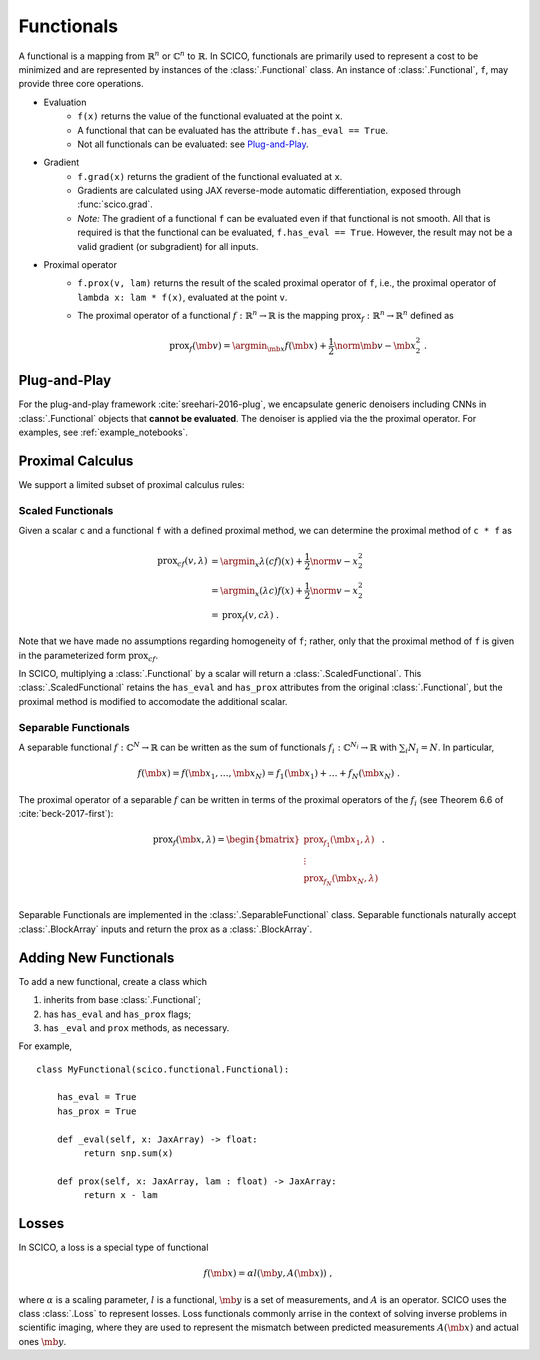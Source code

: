 Functionals
===========

A functional is
a mapping from :math:`\mathbb{R}^n` or :math:`\mathbb{C}^n` to :math:`\mathbb{R}`.
In SCICO, functionals are
primarily used to represent a cost to be minimized
and are represented by instances of the :class:`.Functional` class.
An instance of :class:`.Functional`, ``f``, may provide three core operations.

* Evaluation
   - ``f(x)`` returns the value of the functional
     evaluated at the point ``x``.
   - A functional that can be evaluated
     has the attribute ``f.has_eval == True``.
   - Not all functionals can be evaluated:  see `Plug-and-Play`_.
* Gradient
   - ``f.grad(x)`` returns the gradient of the functional evaluated at ``x``.
   - Gradients are calculated using JAX reverse-mode automatic differentiation,
     exposed through :func:`scico.grad`.
   - *Note:*  The gradient of a functional ``f`` can be evaluated even if that functional is not smooth.
     All that is required is that the functional can be evaluated, ``f.has_eval == True``.
     However, the result may not be a valid gradient (or subgradient) for all inputs.
* Proximal operator
   - ``f.prox(v, lam)`` returns the result of the scaled proximal
     operator of ``f``, i.e., the proximal operator of ``lambda x:
     lam * f(x)``, evaluated at the point ``v``.
   - The proximal operator of a functional :math:`f : \mathbb{R}^n \to
     \mathbb{R}` is the mapping :math:`\mathrm{prox}_f : \mathbb{R}^n
     \to \mathbb{R}^n` defined as

     .. math::
      \mathrm{prox}_f (\mb{v}) =  \argmin_{\mb{x}} f(\mb{x}) +
      \frac{1}{2} \norm{\mb{v} - \mb{x}}_2^2\;.


Plug-and-Play
-------------

For the plug-and-play framework :cite:`sreehari-2016-plug`,
we encapsulate generic denoisers including CNNs
in :class:`.Functional` objects that **cannot be evaluated**.
The denoiser is applied via the the proximal operator.
For examples, see :ref:`example_notebooks`.


Proximal Calculus
-----------------

We support a limited subset of proximal calculus rules:


Scaled Functionals
^^^^^^^^^^^^^^^^^^

Given a scalar ``c`` and a functional ``f`` with a defined proximal method, we can
determine the proximal method of ``c * f`` as

.. math::

   \begin{align}
    \mathrm{prox}_{c f} (v, \lambda) &=  \argmin_x \lambda (c f)(x) + \frac{1}{2} \norm{v - x}_2^2  \\
    &=  \argmin_x (\lambda c) f(x) + \frac{1}{2} \norm{v - x}_2^2 \\
    &= \mathrm{prox}_{f} (v, c \lambda) \;.
    \end{align}

Note that we have made no assumptions regarding homogeneity of ``f``;
rather, only that the proximal method of ``f`` is given
in the parameterized form :math:`\mathrm{prox}_{c f}`.

In SCICO, multiplying a :class:`.Functional` by a scalar
will return a :class:`.ScaledFunctional`.
This :class:`.ScaledFunctional` retains the ``has_eval`` and ``has_prox`` attributes
from the original :class:`.Functional`,
but the proximal method is modified to accomodate the additional scalar.


Separable Functionals
^^^^^^^^^^^^^^^^^^^^^

A separable functional :math:`f : \mathbb{C}^N \to \mathbb{R}` can be written as the sum
of functionals :math:`f_i : \mathbb{C}^{N_i} \to \mathbb{R}` with :math:`\sum_i N_i = N`. In particular,

.. math::
   f(\mb{x}) = f(\mb{x}_1, \dots, \mb{x}_N) = f_1(\mb{x}_1) + \dots + f_N(\mb{x}_N) \;.

The proximal operator of a separable :math:`f` can be written
in terms of the proximal operators of the :math:`f_i`
(see Theorem 6.6 of :cite:`beck-2017-first`):

.. math::
    \mathrm{prox}_f(\mb{x}, \lambda)
    =
    \begin{bmatrix}
      \mathrm{prox}_{f_1}(\mb{x}_1, \lambda) \\
      \vdots \\
      \mathrm{prox}_{f_N}(\mb{x}_N, \lambda) \\
    \end{bmatrix} \;.

Separable Functionals are implemented in the :class:`.SeparableFunctional` class. Separable functionals naturally accept :class:`.BlockArray` inputs and return the prox as a :class:`.BlockArray`.



Adding New Functionals
----------------------

To add a new functional,
create a class which

1. inherits from base :class:`.Functional`;
2. has ``has_eval`` and ``has_prox`` flags;
3. has ``_eval`` and ``prox`` methods, as necessary.

For example,

::

   class MyFunctional(scico.functional.Functional):

       has_eval = True
       has_prox = True

       def _eval(self, x: JaxArray) -> float:
            return snp.sum(x)

       def prox(self, x: JaxArray, lam : float) -> JaxArray:
            return x - lam


Losses
------

In SCICO, a loss is a special type of functional

.. math::
   f(\mb{x}) = \alpha l( \mb{y}, A(\mb{x}) ) \;,

where :math:`\alpha` is a scaling parameter,
:math:`l` is a functional,
:math:`\mb{y}` is a set of measurements,
and :math:`A` is an operator.
SCICO uses the class :class:`.Loss` to represent losses.
Loss functionals commonly arrise in the context of solving
inverse problems in scientific imaging,
where they are used to represent the mismatch
between predicted measurements :math:`A(\mb{x})`
and actual ones :math:`\mb{y}`.
